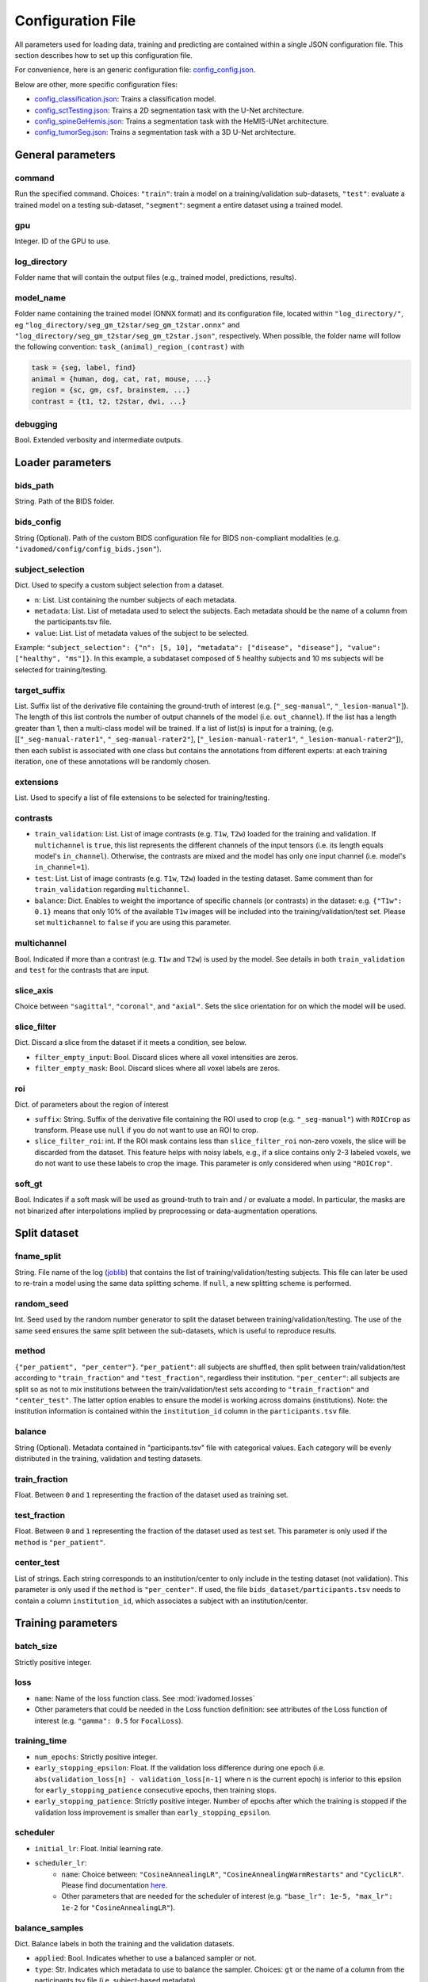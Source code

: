 Configuration File
==================

All parameters used for loading data, training and predicting are contained
within a single JSON configuration file. This section describes how to set up
this configuration file.

For convenience, here is an generic configuration file: `config\_config.json <https://raw.githubusercontent.com/ivadomed/ivadomed/master/ivadomed/config/config.json>`__.

Below are other, more specific configuration files:

- `config\_classification.json <https://raw.githubusercontent.com/ivadomed/ivadomed/master/ivadomed/config/config_classification.json>`__: Trains a classification model.

- `config\_sctTesting.json <https://raw.githubusercontent.com/ivadomed/ivadomed/master/ivadomed/config/config_sctTesting.json>`__: Trains a 2D segmentation task with the U-Net architecture.

- `config\_spineGeHemis.json <https://raw.githubusercontent.com/ivadomed/ivadomed/master/ivadomed/config/config_spineGeHemis.json>`__: Trains a segmentation task with the HeMIS-UNet architecture.

- `config\_tumorSeg.json <https://raw.githubusercontent.com/ivadomed/ivadomed/master/ivadomed/config/config_tumorSeg.json>`__: Trains a segmentation task with a 3D U-Net architecture.


General parameters
------------------

command
^^^^^^^

Run the specified command. Choices: ``"train"``: train a model on a training/validation
sub-datasets, ``"test"``: evaluate a trained model on a testing sub-dataset, ``"segment"``:
segment a entire dataset using a trained model.


gpu
^^^

Integer. ID of the GPU to use.

log\_directory
^^^^^^^^^^^^^^

Folder name that will contain the output files (e.g., trained model,
predictions, results).

model\_name
^^^^^^^^^^^^^^

Folder name containing the trained model (ONNX format) and its configuration
file, located within ``"log_directory/"``, eg
``"log_directory/seg_gm_t2star/seg_gm_t2star.onnx"`` and
``"log_directory/seg_gm_t2star/seg_gm_t2star.json"``, respectively. When
possible, the folder name will follow the following convention:
``task_(animal)_region_(contrast)`` with

.. code-block:: sh

   task = {seg, label, find}
   animal = {human, dog, cat, rat, mouse, ...}
   region = {sc, gm, csf, brainstem, ...}
   contrast = {t1, t2, t2star, dwi, ...}

debugging
^^^^^^^^^

Bool. Extended verbosity and intermediate outputs.

Loader parameters
-----------------

bids\_path
^^^^^^^^^^

String. Path of the BIDS folder.

bids\_config
^^^^^^^^^^^^

String (Optional). Path of the custom BIDS configuration file for BIDS non-compliant modalities
(e.g. ``"ivadomed/config/config_bids.json"``).

subject\_selection
^^^^^^^^^^^^^^^^^^

Dict.  Used to specify a custom subject selection from a dataset.

- ``n``: List. List containing the number subjects of each metadata.
- ``metadata``: List. List of metadata used to select the subjects. Each metadata
  should be the name of a column from the participants.tsv file.
- ``value``: List. List of metadata values of the subject to be selected.

Example: ``"subject_selection": {"n": [5, 10], "metadata": ["disease", "disease"], "value": ["healthy", "ms"]}``.
In this example, a subdataset composed of 5 healthy subjects and 10 ms subjects will be selected for training/testing.

target\_suffix
^^^^^^^^^^^^^^

List. Suffix list of the derivative file containing the ground-truth of
interest (e.g. [``"_seg-manual"``, ``"_lesion-manual"``]). The length of
this list controls the number of output channels of the model (i.e.
``out_channel``). If the list has a length greater than 1, then a
multi-class model will be trained. If a list of list(s) is input for a
training, (e.g. [[``"_seg-manual-rater1"``, ``"_seg-manual-rater2"``],
[``"_lesion-manual-rater1"``, ``"_lesion-manual-rater2"``]), then each
sublist is associated with one class but contains the annotations from
different experts: at each training iteration, one of these annotations
will be randomly chosen.

extensions
^^^^^^^^^^

List. Used to specify a list of file extensions to be selected for training/testing.

contrasts
^^^^^^^^^

-  ``train_validation``: List. List of image contrasts (e.g. ``T1w``,
   ``T2w``) loaded for the training and validation. If ``multichannel``
   is ``true``, this list represents the different channels of the input
   tensors (i.e. its length equals model's ``in_channel``). Otherwise,
   the contrasts are mixed and the model has only one input channel
   (i.e. model's ``in_channel=1``).
-  ``test``: List. List of image contrasts (e.g. ``T1w``, ``T2w``)
   loaded in the testing dataset. Same comment than for
   ``train_validation`` regarding ``multichannel``.
-  ``balance``: Dict. Enables to weight the importance of specific
   channels (or contrasts) in the dataset: e.g. ``{"T1w": 0.1}`` means
   that only 10% of the available ``T1w`` images will be included into
   the training/validation/test set. Please set ``multichannel`` to
   ``false`` if you are using this parameter.

multichannel
^^^^^^^^^^^^

Bool. Indicated if more than a contrast (e.g. ``T1w`` and ``T2w``) is
used by the model. See details in both ``train_validation`` and ``test``
for the contrasts that are input.

slice\_axis
^^^^^^^^^^^

Choice between ``"sagittal"``, ``"coronal"``, and ``"axial"``. Sets the
slice orientation for on which the model will be used.

slice\_filter
^^^^^^^^^^^^^

Dict. Discard a slice from the dataset if it meets a condition, see
below.

-  ``filter_empty_input``: Bool. Discard slices where all voxel
   intensities are zeros.
-  ``filter_empty_mask``: Bool. Discard slices
   where all voxel labels are zeros.

roi
^^^

Dict. of parameters about the region of interest

-  ``suffix``: String. Suffix of the derivative file containing the ROI used to crop (e.g. ``"_seg-manual"``) with ``ROICrop`` as transform. Please use ``null`` if
   you do not want to use an ROI to crop.
-  ``slice_filter_roi``: int. If the ROI mask contains less than ``slice_filter_roi`` non-zero voxels,
   the slice will be discarded from the dataset. This feature helps with
   noisy labels, e.g., if a slice contains only 2-3 labeled voxels, we do
   not want to use these labels to crop the image. This parameter is only
   considered when using ``"ROICrop"``.

soft_gt
^^^^^^^^^^

Bool. Indicates if a soft mask will be used as ground-truth to train
and / or evaluate a model. In particular, the masks are not binarized
after interpolations implied by preprocessing or data-augmentation operations.


Split dataset
-------------

fname\_split
^^^^^^^^^^^^

String. File name of the log
(`joblib <https://joblib.readthedocs.io/en/latest/>`__) that contains
the list of training/validation/testing subjects. This file can later be
used to re-train a model using the same data splitting scheme. If
``null``, a new splitting scheme is performed.

random\_seed
^^^^^^^^^^^^

Int. Seed used by the random number generator to split the dataset
between training/validation/testing. The use of the same seed ensures
the same split between the sub-datasets, which is useful to reproduce
results.

method
^^^^^^

``{"per_patient", "per_center"}``. ``"per_patient"``: all subjects are
shuffled, then split between train/validation/test according to
``"train_fraction"`` and ``"test_fraction"``, regardless their
institution. ``"per_center"``: all subjects are split so as not to mix
institutions between the train/validation/test sets according to
``"train_fraction"`` and ``"center_test"``. The latter option enables to
ensure the model is working across domains (institutions). Note: the
institution information is contained within the ``institution_id``
column in the ``participants.tsv`` file.

balance
^^^^^^^
String (Optional). Metadata contained in "participants.tsv" file with
categorical values. Each category will be evenly distributed in the training,
validation and testing datasets.

train\_fraction
^^^^^^^^^^^^^^^

Float. Between ``0`` and ``1`` representing the fraction of the dataset
used as training set.

test\_fraction
^^^^^^^^^^^^^^

Float. Between ``0`` and ``1`` representing the fraction of the dataset
used as test set. This parameter is only used if the ``method`` is
``"per_patient"``.

center\_test
^^^^^^^^^^^^

List of strings. Each string corresponds to an institution/center to
only include in the testing dataset (not validation). This parameter is
only used if the ``method`` is ``"per_center"``. If used, the file
``bids_dataset/participants.tsv`` needs to contain a column
``institution_id``, which associates a subject with an
institution/center.

Training parameters
-------------------

batch\_size
^^^^^^^^^^^

Strictly positive integer.

loss
^^^^

- ``name``: Name of the loss function class. See :mod:`ivadomed.losses`
-  Other parameters that could be needed in the Loss function
   definition: see attributes of the Loss function of interest (e.g.
   ``"gamma": 0.5`` for ``FocalLoss``).

training\_time
^^^^^^^^^^^^^^

-  ``num_epochs``: Strictly positive integer.
-  ``early_stopping_epsilon``: Float. If the validation loss difference
   during one epoch (i.e.
   ``abs(validation_loss[n] - validation_loss[n-1]`` where n is the
   current epoch) is inferior to this epsilon for
   ``early_stopping_patience`` consecutive epochs, then training stops.
-  ``early_stopping_patience``: Strictly positive integer. Number of
   epochs after which the training is stopped if the validation loss
   improvement is smaller than ``early_stopping_epsilon``.

scheduler
^^^^^^^^^

-  ``initial_lr``: Float. Initial learning rate.
-  ``scheduler_lr``:
     * ``name``: Choice between: ``"CosineAnnealingLR"``,
       ``"CosineAnnealingWarmRestarts"`` and ``"CyclicLR"``. Please find
       documentation `here <https://pytorch.org/docs/stable/optim.html>`__.
     * Other parameters that are needed for the scheduler of interest (e.g.
       ``"base_lr": 1e-5, "max_lr": 1e-2`` for ``"CosineAnnealingLR"``).

balance\_samples
^^^^^^^^^^^^^^^^

Dict. Balance labels in both the training and the validation datasets.

- ``applied``: Bool. Indicates whether to use a balanced sampler or not.
- ``type``: Str. Indicates which metadata to use to balance the sampler.
  Choices: ``gt`` or  the name of a column from the participants.tsv file
  (i.e. subject-based metadata).

mixup\_alpha
^^^^^^^^^^^^

Float. Alpha parameter of the Beta distribution, see `original paper on
the Mixup technique <https://arxiv.org/abs/1710.09412>`__.

transfer\_learning
^^^^^^^^^^^^^^^^^^

-  ``retrain_model``: Filename of the pretrained model
   (``path/to/pretrained-model``). If ``null``, no transfer learning is
   performed and the network is trained from scratch.
-  ``retrain_fraction``: Float between 0. and 1. Controls the fraction
   of the pre-trained model that will be fine-tuned. For instance, if
   set to 0.5, the second half of the model will be fine-tuned while the
   first layers will be frozen.
-  ``reset``: boolean. if true, the weights of the layers that are not frozen
   are reset. If false, they are kept as loaded.

Architecture
------------

Architectures for both segmentation and classification are available and
described in the :ref:`architectures` section. If the selected
architecture is listed in the
`loader <https://github.com/ivadomed/ivadomed/blob/lr/fixing_documentation/ivadomed/loader/loader.py>`__ file, a
classification (not segmentation) task is run. In the case of a
classification task, the ground truth will correspond to a single label
value extracted from ``target``, instead being an array (the latter
being used for the segmentation task).

default\_model (Mandatory)
^^^^^^^^^^^^^^^^^^^^^^^^^^

Dictionary. Define the default model (``Unet``) and mandatory parameters that
are common to all available :ref:`architectures`. For custom architectures (see below),
the default parameters are merged with the parameters that are specific
to the tailored architecture.

- ``name``: ``Unet`` (default)
- ``dropout_rate``: Float (e.g. 0.4).
- ``bn_momentum``: Float (e.g. 0.1).
- ``depth``: Strictly positive integer. Number of down-sampling operations. 
- ``final_activation`` (optional): Final activation layer. Options: ``sigmoid`` (default), ``relu`` 
(normalized ReLU), or ``softmax``.
- ``is_2d``: Indicates if the model is 2d, if not the model is 3d. If ``is_2d`` is ``False``, then parameters
  ``length_3D`` and ``stride_3D`` for 3D loader need to be specified (see :ref:`Modified3DUNet <Modified3DUNet>`).

FiLMedUnet (Optional)
^^^^^^^^^^^^^^^^^^^^^

-  ``applied``: Bool. Set to ``true`` to use this model.
-  ``metadata``: String. Choice between ``"mri_params"``,
   ``"contrasts"`` (i.e. image-based metadata) or the name of a column from the participants.tsv file (i.e. subject-based metadata). ``"mri_params"``: Vectors of
   ``[FlipAngle, EchoTime, RepetitionTime, Manufacturer]`` (defined in
   the json of each image) are input to the FiLM generator.
   ``"contrast"``: Image contrasts (according to
   ``config/contrast_dct.json``) are input to the FiLM generator.

HeMISUnet (Optional)
^^^^^^^^^^^^^^^^^^^^

-  ``applied``: Bool. Set to ``true`` to use this model.
-  ``missing_probability``: Float between 0 and 1. Initial probability
   of missing image contrasts as model's input (e.g. 0.25 results in a
   quarter of the image contrasts, i.e. channels, that will not been
   sent to the model for training).
-  ``missing_probability_growth``: Float. Controls missing probability
   growth at each epoch: at each epoch, the ``missing_probability`` is
   modified with the exponent ``missing_probability_growth``.

.. _Modified3DUNet:

Modified3DUNet (Optional)
^^^^^^^^^^^^^^^^^^^^^^^^^

-  ``length_3D``: (Int, Int, Int). Size of the 3D patches used as
   model's input tensors.
-  ``stride_3D``: [Int, Int, Int]. Voxels' shift over the input matrix
   to create patches. Ex: Stride of [1, 2, 3] will cause a patch
   translation of 1 voxel in the 1st dimension, 2 voxels in the 2nd
   dimension and 3 voxels in the 3rd dimension at every iteration until
   the whole input matrix is covered.
-  ``attention_unet`` (optional): Bool. Use attention gates in the Unet's decoder.
-  ``n_filters`` (optional): Int. Number of filters in the first convolution of the UNet. This number of filters will be doubled at each convolution.

Cascaded Architecture Features
------------------------------

object\_detection\_params (Optional)
^^^^^^^^^^^^^^^^^^^^^^^^^^^^^^^^^^^^

-  ``object_detection_path``: String. Path to object detection model and
   the configuration file. The folder, configuration file, and model need
   to have the same name (e.g. ``findcord_tumor/``,
   ``findcord_tumor/findcord_tumor.json``, and
   ``findcord_tumor/findcord_tumor.onnx``, respectively).
   The model's prediction will be used to generate bounding boxes.
-  ``safety_factor``: List. List of length 3 containing the factors to
   multiply each dimension of the bounding box. Ex: If the original
   bounding box has a size of 10x20x30 with a safety factor of [1.5,
   1.5, 1.5], the final dimensions of the bounding box will be 15x30x45
   with an unchanged center.

Transformations
---------------

Transformations applied during data augmentation. Transformations are sorted in the order they are applied to the image samples. For each transformation, the following parameters are customizable: 

- ``applied_to``: list between ``"im", "gt", "roi"``. If not specified, then the transformation is applied to all loaded samples. Otherwise, only applied to the specified types: Example: ``["gt"]`` implies that this transformation is only applied to the ground-truth data.
- ``dataset_type``: list between ``"training", "validation", "testing"``. If not specified, then the transformation is applied to the three sub-datasets. Otherwise, only applied to the specified subdatasets. Example: ``["testing"]`` implies that this transformation is only applied to the testing sub-dataset.

Available transformations:
^^^^^^^^^^^^^^^^^^^^^^^^^^

-  ``NumpyToTensor``
-  ``CenterCrop2D`` (parameters: ``size``)
-  ``ROICrop2D`` (parameters: ``size``)
-  ``NormalizeInstance``
-  ``RandomAffine`` (parameters: ``degrees`` (Positive integer),
   ``translate`` (List of floats between 0. and 1.), ``scale`` (List of
   floats between 0. and 1.))
-  ``RandomShiftIntensity`` (parameters: ``shift_range``)
-  ``ElasticTransform`` (parameters: ``alpha_range``, ``sigma_range``,
   ``p``)
-  ``Resample`` (parameters: ``wspace``, ``hspace``, ``dspace``)
-  ``AdditionGaussianNoise`` (parameters: ``mean``, ``std``)
-  ``DilateGT`` (parameters: ``dilation_factor``) Float. Controls the
   number of iterations of ground-truth dilation depending on the size
   of each individual lesion, data augmentation of the training set. Use
   ``0`` to disable.
-  ``HistogramClipping`` (parameters: ``min_percentile``,
   ``max_percentile``)
-  ``Clahe`` (parameters: ``clip_limit``, ``kernel_size``)
-  ``RandomReverse``

.. _Uncertainty:

Uncertainty
___________

Uncertainty computation is performed if ``n_it>0`` and at least
``epistemic`` or ``aleatoric`` is ``true``. Note: both ``epistemic`` and
``aleatoric`` can be ``true``.

epistemic
^^^^^^^^^
Bool. Model-based uncertainty with `Monte Carlo Dropout <https://arxiv.org/abs/1506.02142>`__.

aleatoric
^^^^^^^^^
Bool. Image-based uncertainty with `test-time augmentation <https://doi.org/10.1016/j.neucom.2019.01.103>`__.

n_it
^^^^
Integer. Number of Monte Carlo iterations. Set to 0 for no uncertainty computation.

Postprocessing
--------------

binarize\_prediction
^^^^^^^^^^^^^^^^^^^^
Dict. Binarizes predictions according to the given threshold ``thr``. Predictions below the threshold become 0, and
predictions above or equal to threshold become 1.

- ``thr``: Float. Threshold is between 0 and 1. To use soft predictions
  (i.e. no binarisation, float between 0 and 1) for metric computation, indicate -1.

binarize\_maxpooling
^^^^^^^^^^^^^^^^^^^^
Dict. Binarize by setting to 1 the voxel having the maximum prediction across all classes. Useful for multiclass models.
No parameters required (i.e., {}).

fill\_holes
^^^^^^^^^^^
Dict. Fill holes in the predictions. No parameters required (i.e., {}).

keep\_largest
^^^^^^^^^^^^^
Dict. Keeps only the largest connected object in prediction. Only nearest neighbors are connected to the center,
diagonally-connected elements are not considered neighbors. No parameters required (i.e., {})

remove\_noise
^^^^^^^^^^^^^
Dict. Sets to zero prediction values strictly below the given threshold ``thr``.

- ``thr``: Float. Threshold is between 0 and 1. Threshold set to ``-1`` will not apply this postprocessing step.

remove\_small
^^^^^^^^^^^^^
Dict. Remove small objects from the prediction. An object is defined as a group of connected voxels. Only nearest
neighbors are connected to the center, diagonally-connected elements are not considered neighbors.

- ``unit``: String. Either "vox" for voxels or "mm3". Indicates the unit used to define the minimal object size.
- ``thr``: Int or list. Minimal object size. If a list of thresholds is chosen, the length should match the number of
  predicted classes.

threshold\_uncertainty
^^^^^^^^^^^^^^^^^^^^^^
Dict. Removes the most uncertain predictions (set to 0) according to a threshold ``thr`` using the uncertainty file with
the suffix ``suffix``. To apply this method, uncertainty needs to be evaluated on the predictions with the
:ref:`uncertainty <Uncertainty>` parameter.

- ``thr``: Float. Threshold is between 0 and 1. Threshold set to ``-1`` will not apply this postprocessing step.
- ``suffix``: String. Indicates the suffix of an uncertainty file. Choices: ``_unc-vox.nii.gz`` for voxel-wise
  uncertainty, ``_unc-avgUnc.nii.gz`` for structure-wise uncertainty derived from mean value of ``_unc-vox.nii.gz``
  within a given connected object, ``_unc-cv.nii.gz`` for structure-wise uncertainty derived from coefficient of
  variation, ``_unc-iou.nii.gz`` for structure-wise measure of uncertainty derived from the Intersection-over-Union of
  the predictions, or ``_soft.nii.gz`` to threshold on the average of Monte Carlo iterations.

Evaluation parameters
---------------------
Dict. Parameters to get object detection metrics (true positive and false detection rates), and this, for defined
object sizes.

targetSize
^^^^^^^^^^
- ``unit``: String. Either "vox" for voxels or "mm3". Indicates the unit used to define the target object sizes.
- ``thr``: List. Containing int values. These values will create several consecutive target size bins. For instance with a list of two values, we will have three target size bins: minimal size to first list
  element, first list element to second list element, and second list element to infinity.

overlap
^^^^^^^
- ``unit``: String. Either "vox" for voxels or "mm3". Indicates the unit used to define the overlap.
- ``thr``: Int. Minimal object size overlapping to be considered a TP, FP, or FN.


Examples
--------

Examples of configuration files: `config\_config.json <ivadomed/config/config.json>`__.

In particular:

- `config\_classification.json <ivadomed/config/config_classification.json>`__. Is dedicated to classification task.

- `config\_sctTesting.json <ivadomed/config/config_sctTesting.json>`__. Is a user case of 2D segmentation using a U-Net model.

- `config\_spineGeHemis.json <ivadomed/config/config_spineGeHemis.json>`__. Shows how to use the HeMIS-UNet.

- `config\_tumorSeg.json <ivadomed/config/config_tumorSeg.json>`__. Runs a 3D segmentation using a 3D UNet.
